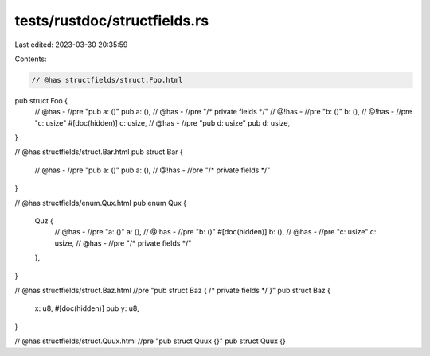 tests/rustdoc/structfields.rs
=============================

Last edited: 2023-03-30 20:35:59

Contents:

.. code-block:: rs

    // @has structfields/struct.Foo.html
pub struct Foo {
    // @has - //pre "pub a: ()"
    pub a: (),
    // @has - //pre "/* private fields */"
    // @!has - //pre "b: ()"
    b: (),
    // @!has - //pre "c: usize"
    #[doc(hidden)]
    c: usize,
    // @has - //pre "pub d: usize"
    pub d: usize,
}

// @has structfields/struct.Bar.html
pub struct Bar {
    // @has - //pre "pub a: ()"
    pub a: (),
    // @!has - //pre "/* private fields */"
}

// @has structfields/enum.Qux.html
pub enum Qux {
    Quz {
        // @has - //pre "a: ()"
        a: (),
        // @!has - //pre "b: ()"
        #[doc(hidden)]
        b: (),
        // @has - //pre "c: usize"
        c: usize,
        // @has - //pre "/* private fields */"
    },
}

// @has structfields/struct.Baz.html //pre "pub struct Baz { /* private fields */ }"
pub struct Baz {
    x: u8,
    #[doc(hidden)]
    pub y: u8,
}

// @has structfields/struct.Quux.html //pre "pub struct Quux {}"
pub struct Quux {}


